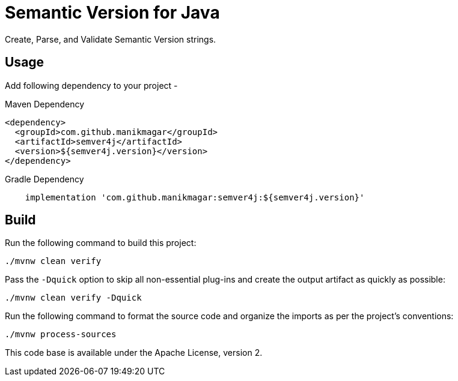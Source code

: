 = Semantic Version for Java

Create, Parse, and Validate Semantic Version strings.

== Usage

Add following dependency to your project -

.Maven Dependency
[source, xml]
----
<dependency>
  <groupId>com.github.manikmagar</groupId>
  <artifactId>semver4j</artifactId>
  <version>${semver4j.version}</version>
</dependency>
----

.Gradle Dependency
[source, groovy]
----
    implementation 'com.github.manikmagar:semver4j:${semver4j.version}'
----

== Build

Run the following command to build this project:

[source]
----
./mvnw clean verify
----

Pass the `-Dquick` option to skip all non-essential plug-ins and create the output artifact as quickly as possible:

[source]
----
./mvnw clean verify -Dquick
----

Run the following command to format the source code and organize the imports as per the project's conventions:

[source]
----
./mvnw process-sources
----


This code base is available under the Apache License, version 2.